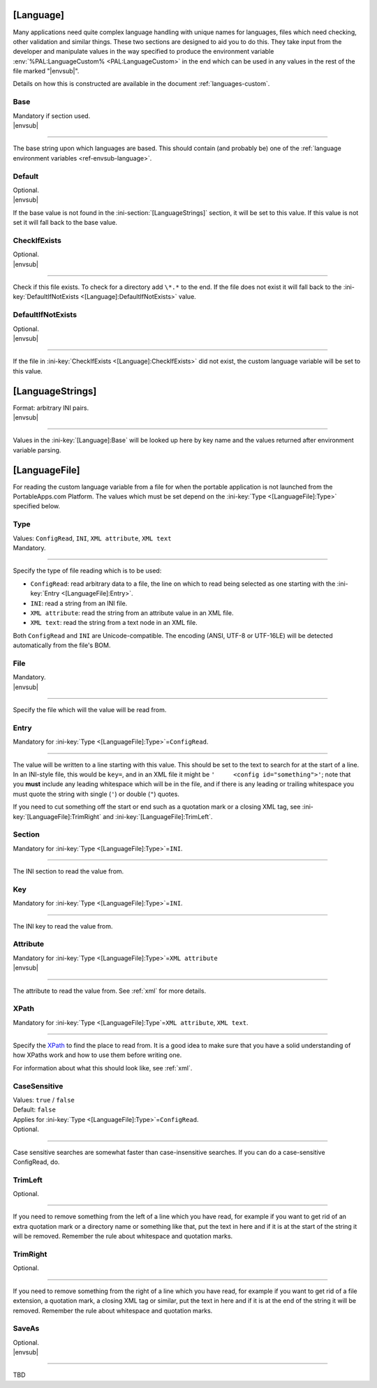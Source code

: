 .. ini-section:: [Language]

[Language]
==========

Many applications need quite complex language handling with unique names for
languages, files which need checking, other validation and similar things. These
two sections are designed to aid you to do this. They take input from the
developer and manipulate values in the way specified to produce the environment
variable :env:`%PAL:LanguageCustom% <PAL:LanguageCustom>` in the end which can
be used in any values in the rest of the file marked "|envsub|".

Details on how this is constructed are available in the document
:ref:`languages-custom`.

.. ini-key:: [Language]:Base

Base
----

| Mandatory if section used.
| |envsub|

----

The base string upon which languages are based. This should contain (and
probably be) one of the :ref:`language environment variables
<ref-envsub-language>`.

.. ini-key:: [Language]:Default

Default
-------

| Optional.
| |envsub|

If the base value is not found in the :ini-section:`[LanguageStrings]` section,
it will be set to this value. If this value is not set it will fall back to the
base value.

.. ini-key:: [Language]:CheckIfExists

CheckIfExists
-------------

| Optional.
| |envsub|

----

Check if this file exists. To check for a directory add ``\*.*`` to the end. If
the file does not exist it will fall back to the :ini-key:`DefaultIfNotExists
<[Language]:DefaultIfNotExists>` value.

.. ini-key:: [Language]:DefaultIfNotExists

DefaultIfNotExists
------------------

| Optional.
| |envsub|

----

If the file in :ini-key:`CheckIfExists <[Language]:CheckIfExists>` did not
exist, the custom language variable will be set to this value.

.. ini-section:: [LanguageStrings]

[LanguageStrings]
=================

| Format: arbitrary INI pairs.
| |envsub|

----

Values in the :ini-key:`[Language]:Base` will be looked up here by key name and
the values returned after environment variable parsing.

.. ini-section:: [LanguageFile]

[LanguageFile]
==============

For reading the custom language variable from a file for when the portable
application is not launched from the PortableApps.com Platform. The values
which must be set depend on the :ini-key:`Type <[LanguageFile]:Type>`
specified below.

.. ini-key:: [LanguageFile]:Type

Type
----

| Values: ``ConfigRead``, ``INI``, ``XML attribute``, ``XML text``
| Mandatory.

----

Specify the type of file reading which is to be used:

* ``ConfigRead``: read arbitrary data to a file, the line on which to read
  being selected as one starting with the :ini-key:`Entry <[LanguageFile]:Entry>`.

* ``INI``: read a string from an INI file.

* ``XML attribute``: read the string from an attribute value in an XML file.

* ``XML text``: read the string from a text node in an XML file.

Both ``ConfigRead`` and ``INI`` are Unicode-compatible. The encoding (ANSI,
UTF-8 or UTF-16LE) will be detected automatically from the file's BOM.

.. versionchanged:: 2.1
   previously ``ConfigRead`` was not able to read from UTF-16LE files.

.. ini-key:: [LanguageFile]:File

File
----

| Mandatory.
| |envsub|

----

Specify the file which will the value will be read from.

.. ini-key:: [LanguageFile]:Entry

Entry
-----

| Mandatory for :ini-key:`Type <[LanguageFile]:Type>`\ =\ ``ConfigRead``.

----

The value will be written to a line starting with this value. This should be
set to the text to search for at the start of a line. In an INI-style file,
this would be ``key=``, and in an XML file it might be ``'     <config
id="something">'``; note that you **must** include any leading whitespace
which will be in the file, and if there is any leading or trailing whitespace
you must quote the string with single (``'``) or double (``"``) quotes.

If you need to cut something off the start or end such as a quotation mark or a
closing XML tag, see :ini-key:`[LanguageFile]:TrimRight` and
:ini-key:`[LanguageFile]:TrimLeft`.

.. ini-key:: [LanguageFile]:Section

Section
-------

| Mandatory for :ini-key:`Type <[LanguageFile]:Type>`\ =\ ``INI``.

----

The INI section to read the value from.

.. ini-key:: [LanguageFile]:Key

Key
---

| Mandatory for :ini-key:`Type <[LanguageFile]:Type>`\ =\ ``INI``.

----

The INI key to read the value from.

.. ini-key:: [LanguageFile]:Attribute

Attribute
---------

| Mandatory for :ini-key:`Type <[LanguageFile]:Type>`\ =\ ``XML attribute``
| |envsub|

----

The attribute to read the value from. See :ref:`xml` for more details.

.. ini-key:: [LanguageFile]:XPath

XPath
-----

| Mandatory for :ini-key:`Type <[LanguageFile]:Type`\ =\ ``XML attribute``, ``XML text``.

----

Specify the XPath_ to find the place to read from. It is a good idea to make
sure that you have a solid understanding of how XPaths work and how to use them
before writing one.

For information about what this should look like, see :ref:`xml`.

.. _XPath: http://en.wikipedia.org/wiki/XPath

.. ini-key:: [LanguageFile]:CaseSensitive

CaseSensitive
-------------

| Values: ``true`` / ``false``
| Default: ``false``
| Applies for :ini-key:`Type <[LanguageFile]:Type>`\ =\ ``ConfigRead``.
| Optional.

----

Case sensitive searches are somewhat faster than case-insensitive searches. If
you can do a case-sensitive ConfigRead, do.

.. ini-key:: [LanguageFile]:TrimLeft

TrimLeft
---------

| Optional.

----

If you need to remove something from the left of a line which you have read,
for example if you want to get rid of an extra quotation mark or a directory
name or something like that, put the text in here and if it is at the start of
the string it will be removed. Remember the rule about whitespace and quotation
marks.

.. ini-key:: [LanguageFile]:TrimRight

TrimRight
---------

| Optional.

----

If you need to remove something from the right of a line which you have read,
for example if you want to get rid of a file extension, a quotation mark, a
closing XML tag or similar, put the text in here and if it is at the end of
the string it will be removed. Remember the rule about whitespace and
quotation marks.

.. ini-key:: [LanguageFile]:SaveAs

SaveAs
---------

| Optional.
| |envsub|

----

TBD

